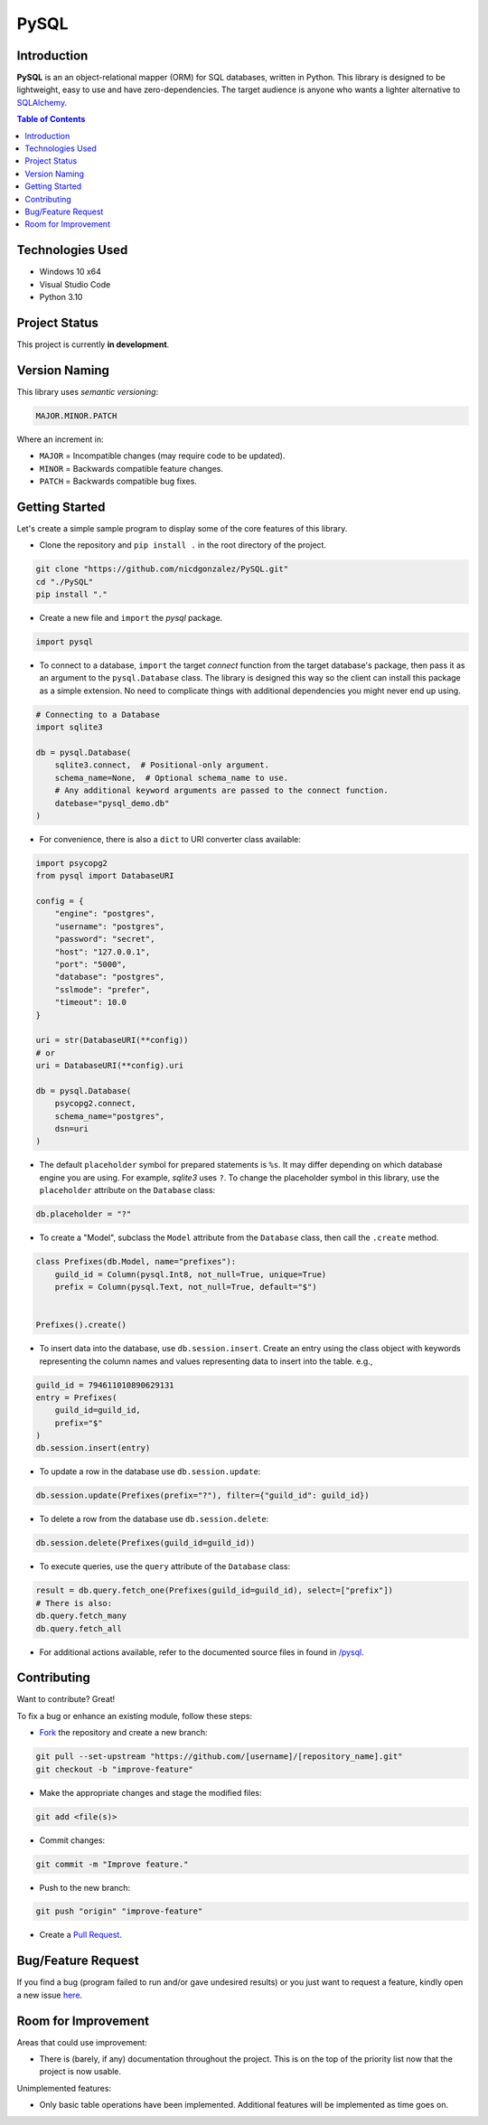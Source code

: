 PySQL
======

Introduction
-------------

|Github Stars| |Github Forks| |Github Open Issues| |Github Open PRs|

**PySQL** is an an object-relational mapper (ORM) for SQL databases,
written in Python. This library is designed to be lightweight,
easy to use and have zero-dependencies. The target audience is
anyone who wants a lighter alternative to `SQLAlchemy`_.

.. contents:: Table of Contents


Technologies Used
------------------

- Windows 10 x64
- Visual Studio Code
- Python 3.10


Project Status
---------------

This project is currently **in development**.


Version Naming
---------------

This library uses *semantic versioning*:

.. code:: txt

  MAJOR.MINOR.PATCH

Where an increment in:

- ``MAJOR`` = Incompatible changes (may require code to be updated).
- ``MINOR`` = Backwards compatible feature changes.
- ``PATCH`` = Backwards compatible bug fixes.


Getting Started
----------------

Let's create a simple sample program to display some of the core
features of this library.

- Clone the repository and ``pip install .`` in the root directory of
  the project.

.. code:: bash

  git clone "https://github.com/nicdgonzalez/PySQL.git"
  cd "./PySQL"
  pip install "."

- Create a new file and ``import`` the *pysql* package.

.. code:: python

  import pysql

- To connect to a database, ``import`` the target *connect* function
  from the target database's package, then pass it as an argument to
  the ``pysql.Database`` class. The library is designed this way so
  the client can install this package as a simple extension. No need
  to complicate things with additional dependencies you might never
  end up using.

.. code:: python

  # Connecting to a Database
  import sqlite3

  db = pysql.Database(
      sqlite3.connect,  # Positional-only argument.
      schema_name=None,  # Optional schema_name to use.
      # Any additional keyword arguments are passed to the connect function.
      datebase="pysql_demo.db"
  )

- For convenience, there is also a ``dict`` to URI converter class
  available:

.. code:: python

  import psycopg2
  from pysql import DatabaseURI

  config = {
      "engine": "postgres",
      "username": "postgres",
      "password": "secret",
      "host": "127.0.0.1",
      "port": "5000",
      "database": "postgres",
      "sslmode": "prefer",
      "timeout": 10.0
  }

  uri = str(DatabaseURI(**config))
  # or
  uri = DatabaseURI(**config).uri

  db = pysql.Database(
      psycopg2.connect,
      schema_name="postgres",
      dsn=uri
  )

- The default ``placeholder`` symbol for prepared statements is ``%s``.
  It may differ depending on which database engine you are using.
  For example, *sqlite3* uses ``?``. To change the placeholder symbol
  in this library, use the ``placeholder`` attribute on the ``Database``
  class:

.. code:: python

  db.placeholder = "?"

- To create a "Model", subclass the ``Model`` attribute from
  the ``Database`` class, then call the ``.create`` method.

.. code:: python

  class Prefixes(db.Model, name="prefixes"):
      guild_id = Column(pysql.Int8, not_null=True, unique=True)
      prefix = Column(pysql.Text, not_null=True, default="$")


  Prefixes().create()

- To insert data into the database, use ``db.session.insert``.
  Create an entry using the class object with keywords
  representing the column names and values representing
  data to insert into the table. e.g.,

.. code:: python

  guild_id = 794611010890629131
  entry = Prefixes(
      guild_id=guild_id,
      prefix="$"
  )
  db.session.insert(entry)

- To update a row in the database use ``db.session.update``:

.. code:: python

  db.session.update(Prefixes(prefix="?"), filter={"guild_id": guild_id})

- To delete a row from the database use ``db.session.delete``:

.. code:: python

  db.session.delete(Prefixes(guild_id=guild_id))

- To execute queries, use the ``query`` attribute of the ``Database``
  class:

.. code:: python

  result = db.query.fetch_one(Prefixes(guild_id=guild_id), select=["prefix"])
  # There is also:
  db.query.fetch_many
  db.query.fetch_all

- For additional actions available, refer to the documented source files in
  found in `/pysql <./pysql>`_.


Contributing
-------------

Want to contribute? Great!

To fix a bug or enhance an existing module, follow these steps:

- `Fork <https://github.com/nicdgonzalez/PySQL/fork>`_ the repository
  and create a new branch:

.. code:: powershell

  git pull --set-upstream "https://github.com/[username]/[repository_name].git"
  git checkout -b "improve-feature"

- Make the appropriate changes and stage the modified files:

.. code:: powershell

  git add <file(s)>

- Commit changes:

.. code:: powershell

  git commit -m "Improve feature."

- Push to the new branch:

.. code:: powershell

  git push "origin" "improve-feature"

- Create a `Pull Request <https://github.com/nicdgonzalez/PySQL/pulls>`_.


Bug/Feature Request
--------------------

If you find a bug (program failed to run and/or gave undesired results)
or you just want to request a feature, kindly open a new issue
`here <https://github.com/nicdgonzalez/PySQL/issues>`_.


Room for Improvement
---------------------

Areas that could use improvement:

- There is (barely, if any) documentation throughout the project.
  This is on the top of the priority list now that the project is
  now usable.

Unimplemented features:

- Only basic table operations have been implemented. Additional
  features will be implemented as time goes on.


.. |Github Stars| image:: https://badgen.net/github/stars/nicdgonzalez/pysql
.. |Github Forks| image:: https://badgen.net/github/forks/nicdgonzalez/PySQL
.. |Github Open Issues| image:: https://badgen.net/github/open-issues/nicdgonzalez/PySQL
  :target: https://github.com/nicdgonzalez/Learning-Japanese/issues?q=is%3Aissue+is%3Aopen+
.. |Github Open PRs| image:: https://badgen.net/github/open-prs/nicdgonzalez/PySQL
  :target: https://github.com/nicdgonzalez/Learning-Japanese/pulls?q=is%3Apr+is%3Aopen+

.. _SQLAlchemy: https://github.com/sqlalchemy/sqlalchemy
